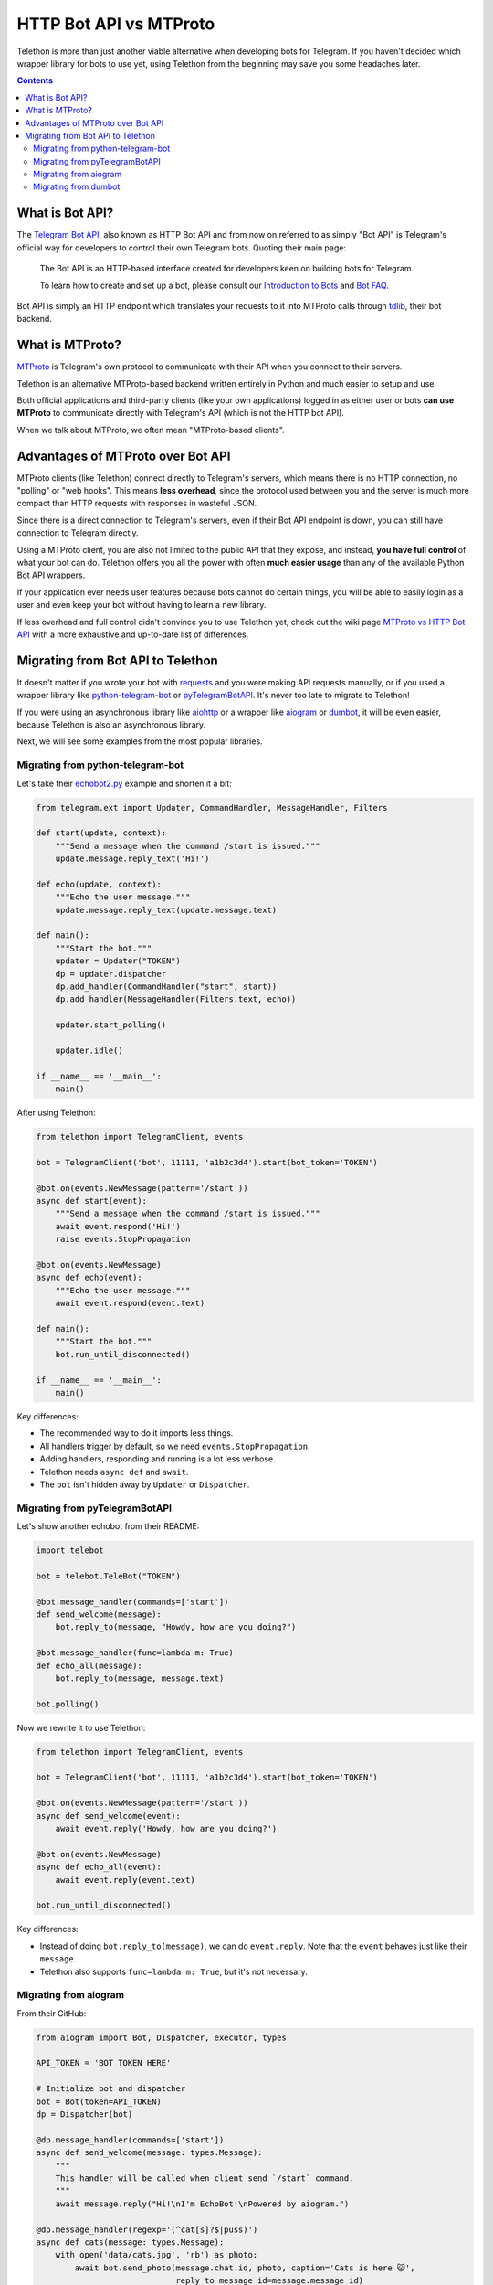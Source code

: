 .. _botapi:

=======================
HTTP Bot API vs MTProto
=======================


Telethon is more than just another viable alternative when developing bots
for Telegram. If you haven't decided which wrapper library for bots to use
yet, using Telethon from the beginning may save you some headaches later.

.. contents::


What is Bot API?
================

The `Telegram Bot API`_, also known as HTTP Bot API and from now on referred
to as simply "Bot API" is Telegram's official way for developers to control
their own Telegram bots. Quoting their main page:

    The Bot API is an HTTP-based interface created for developers keen on
    building bots for Telegram.

    To learn how to create and set up a bot, please consult our
    `Introduction to Bots`_ and `Bot FAQ`_.

Bot API is simply an HTTP endpoint which translates your requests to it into
MTProto calls through tdlib_, their bot backend.


What is MTProto?
================

MTProto_ is Telegram's own protocol to communicate with their API when you
connect to their servers.

Telethon is an alternative MTProto-based backend written entirely in Python
and much easier to setup and use.

Both official applications and third-party clients (like your own
applications) logged in as either user or bots **can use MTProto** to
communicate directly with Telegram's API (which is not the HTTP bot API).

When we talk about MTProto, we often mean "MTProto-based clients".


Advantages of MTProto over Bot API
==================================

MTProto clients (like Telethon) connect directly to Telegram's servers,
which means there is no HTTP connection, no "polling" or "web hooks". This
means **less overhead**, since the protocol used between you and the server
is much more compact than HTTP requests with responses in wasteful JSON.

Since there is a direct connection to Telegram's servers, even if their
Bot API endpoint is down, you can still have connection to Telegram directly.

Using a MTProto client, you are also not limited to the public API that
they expose, and instead, **you have full control** of what your bot can do.
Telethon offers you all the power with often **much easier usage** than any
of the available Python Bot API wrappers.

If your application ever needs user features because bots cannot do certain
things, you will be able to easily login as a user and even keep your bot
without having to learn a new library.

If less overhead and full control didn't convince you to use Telethon yet,
check out the wiki page `MTProto vs HTTP Bot API`_ with a more exhaustive
and up-to-date list of differences.


Migrating from Bot API to Telethon
==================================

It doesn't matter if you wrote your bot with requests_ and you were
making API requests manually, or if you used a wrapper library like
python-telegram-bot_ or pyTelegramBotAPI_. It's never too late to
migrate to Telethon!

If you were using an asynchronous library like aiohttp_ or a wrapper like
aiogram_ or dumbot_, it will be even easier, because Telethon is also an
asynchronous library.

Next, we will see some examples from the most popular libraries.


Migrating from python-telegram-bot
----------------------------------

Let's take their `echobot2.py`_ example and shorten it a bit:

.. code-block:: python

    from telegram.ext import Updater, CommandHandler, MessageHandler, Filters

    def start(update, context):
        """Send a message when the command /start is issued."""
        update.message.reply_text('Hi!')

    def echo(update, context):
        """Echo the user message."""
        update.message.reply_text(update.message.text)

    def main():
        """Start the bot."""
        updater = Updater("TOKEN")
        dp = updater.dispatcher
        dp.add_handler(CommandHandler("start", start))
        dp.add_handler(MessageHandler(Filters.text, echo))

        updater.start_polling()

        updater.idle()

    if __name__ == '__main__':
        main()


After using Telethon:

.. code-block:: python

    from telethon import TelegramClient, events

    bot = TelegramClient('bot', 11111, 'a1b2c3d4').start(bot_token='TOKEN')

    @bot.on(events.NewMessage(pattern='/start'))
    async def start(event):
        """Send a message when the command /start is issued."""
        await event.respond('Hi!')
        raise events.StopPropagation

    @bot.on(events.NewMessage)
    async def echo(event):
        """Echo the user message."""
        await event.respond(event.text)

    def main():
        """Start the bot."""
        bot.run_until_disconnected()

    if __name__ == '__main__':
        main()

Key differences:

* The recommended way to do it imports less things.
* All handlers trigger by default, so we need ``events.StopPropagation``.
* Adding handlers, responding and running is a lot less verbose.
* Telethon needs ``async def`` and ``await``.
* The ``bot`` isn't hidden away by ``Updater`` or ``Dispatcher``.


Migrating from pyTelegramBotAPI
-------------------------------

Let's show another echobot from their README:

.. code-block:: python

    import telebot

    bot = telebot.TeleBot("TOKEN")

    @bot.message_handler(commands=['start'])
    def send_welcome(message):
        bot.reply_to(message, "Howdy, how are you doing?")

    @bot.message_handler(func=lambda m: True)
    def echo_all(message):
        bot.reply_to(message, message.text)

    bot.polling()

Now we rewrite it to use Telethon:

.. code-block:: python

    from telethon import TelegramClient, events

    bot = TelegramClient('bot', 11111, 'a1b2c3d4').start(bot_token='TOKEN')

    @bot.on(events.NewMessage(pattern='/start'))
    async def send_welcome(event):
        await event.reply('Howdy, how are you doing?')

    @bot.on(events.NewMessage)
    async def echo_all(event):
        await event.reply(event.text)

    bot.run_until_disconnected()

Key differences:

* Instead of doing ``bot.reply_to(message)``, we can do ``event.reply``.
  Note that the ``event`` behaves just like their ``message``.
* Telethon also supports ``func=lambda m: True``, but it's not necessary.


Migrating from aiogram
----------------------

From their GitHub:

.. code-block:: python

    from aiogram import Bot, Dispatcher, executor, types

    API_TOKEN = 'BOT TOKEN HERE'

    # Initialize bot and dispatcher
    bot = Bot(token=API_TOKEN)
    dp = Dispatcher(bot)

    @dp.message_handler(commands=['start'])
    async def send_welcome(message: types.Message):
        """
        This handler will be called when client send `/start` command.
        """
        await message.reply("Hi!\nI'm EchoBot!\nPowered by aiogram.")

    @dp.message_handler(regexp='(^cat[s]?$|puss)')
    async def cats(message: types.Message):
        with open('data/cats.jpg', 'rb') as photo:
            await bot.send_photo(message.chat.id, photo, caption='Cats is here 😺',
                                 reply_to_message_id=message.message_id)

    @dp.message_handler()
    async def echo(message: types.Message):
        await bot.send_message(message.chat.id, message.text)

    if __name__ == '__main__':
        executor.start_polling(dp, skip_updates=True)


After rewrite:

.. code-block:: python

    from telethon import TelegramClient, events

    # Initialize bot and... just the bot!
    bot = TelegramClient('bot', 11111, 'a1b2c3d4').start(bot_token='TOKEN')

    @bot.on(events.NewMessage(pattern='/start'))
    async def send_welcome(event):
        await event.reply('Howdy, how are you doing?')

    @bot.on(events.NewMessage(pattern='(^cat[s]?$|puss)'))
    async def cats(event):
        await event.reply('Cats is here 😺', file='data/cats.jpg')

    @bot.on(events.NewMessage)
    async def echo_all(event):
        await event.reply(event.text)

    if __name__ == '__main__':
        bot.run_until_disconnected()


Key differences:

* Telethon offers convenience methods to avoid retyping
  ``bot.send_photo(message.chat.id, ...)`` all the time,
  and instead let you type ``event.reply``.
* Sending files is **a lot** easier. The methods for sending
  photos, documents, audios, etc. are all the same!

Migrating from dumbot
---------------------

Showcasing their subclassing example:

.. code-block:: python

    from dumbot import Bot

    class Subbot(Bot):
        async def init(self):
            self.me = await self.getMe()

        async def on_update(self, update):
            await self.sendMessage(
                chat_id=update.message.chat.id,
                text='i am {}'.format(self.me.username)
            )

    Subbot(token).run()

After rewriting:

.. code-block:: python

    from telethon import TelegramClient, events

    class Subbot(TelegramClient):
        def __init__(self, *a, **kw):
            await super().__init__(*a, **kw)
            self.add_event_handler(self.on_update, events.NewMessage)

        async def connect():
            await super().connect()
            self.me = await self.get_me()

        async def on_update(event):
            await event.reply('i am {}'.format(self.me.username))

    bot = Subbot('bot', 11111, 'a1b2c3d4').start(bot_token='TOKEN')
    bot.run_until_disconnected()


Key differences:

* Telethon method names are ``snake_case``.
* dumbot does not offer friendly methods like ``update.reply``.
* Telethon does not have an implicit ``on_update`` handler, so
  we need to manually register one.


.. _Telegram Bot API: https://core.telegram.org/bots/api
.. _Introduction to Bots: https://core.telegram.org/bots
.. _Bot FAQ: https://core.telegram.org/bots/faq
.. _tdlib: https://core.telegram.org/tdlib
.. _MTProto: https://core.telegram.org/mtproto
.. _MTProto vs HTTP Bot API: https://github.com/LonamiWebs/Telethon/wiki/MTProto-vs-HTTP-Bot-API
.. _requests: https://pypi.org/project/requests/
.. _python-telegram-bot: https://python-telegram-bot.readthedocs.io
.. _pyTelegramBotAPI: https://github.com/eternnoir/pyTelegramBotAPI
.. _aiohttp: https://docs.aiohttp.org/en/stable
.. _aiogram: https://aiogram.readthedocs.io
.. _dumbot: https://github.com/Lonami/dumbot
.. _echobot2.py: https://github.com/python-telegram-bot/python-telegram-bot/blob/master/examples/echobot2.py
